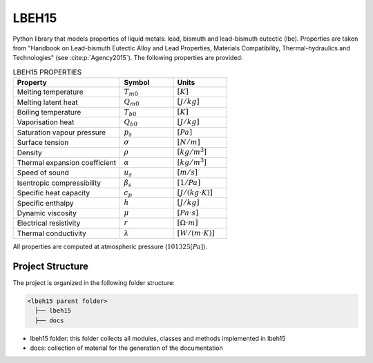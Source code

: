 ======
LBEH15
======

Python library that models properties of liquid metals: lead, bismuth and lead-bismuth eutectic (lbe).
Properties are taken from "Handbook on Lead-bismuth Eutectic Alloy and Lead Properties, Materials Compatibility, Thermal-hydraulics and Technologies"
(see :cite:p:`Agency2015`). The following properties are provided: 

.. list-table:: LBEH15 PROPERTIES
   :widths: 50 25 25
   :header-rows: 1

   * - Property
     - Symbol
     - Units
   * - Melting temperature
     - :math:`T_{m0}`
     - :math:`[K]`
   * - Melting latent heat
     - :math:`Q_{m0}`
     - :math:`[J/kg]`
   * - Boiling temperature
     - :math:`T_{b0}`
     - :math:`[K]`
   * - Vaporisation heat
     - :math:`Q_{b0}`
     - :math:`[J/kg]`
   * - Saturation vapour pressure
     - :math:`p_s`
     - :math:`[Pa]`
   * - Surface tension
     - :math:`\sigma`
     - :math:`[N/m]`
   * - Density
     - :math:`\rho`
     - :math:`[kg/m^3]`
   * - Thermal expansion coefficient
     - :math:`\alpha`
     - :math:`[kg/m^3]`
   * - Speed of sound
     - :math:`u_s`
     - :math:`[m/s]`
   * - Isentropic compressibility
     - :math:`\beta_s`
     - :math:`[1/Pa]`
   * - Specific heat capacity
     - :math:`c_p`
     - :math:`[J/(kg{\cdot}K)]`
   * - Specific enthalpy
     - :math:`h`
     - :math:`[J/kg]`
   * - Dynamic viscosity
     - :math:`\mu`
     - :math:`[Pa{\cdot}s]`
   * - Electrical resistivity
     - :math:`r`
     - :math:`[{\Omega}{\cdot}m]`
   * - Thermal conductivity
     - :math:`\lambda`
     - :math:`[W/(m{\cdot}K)]`

All properties are computed at atmospheric pressure (:math:`101325 [Pa]`).

Project Structure
*****************
The project is organized in the following folder structure:

.. code:: bash

  <lbeh15 parent folder>
    ├── lbeh15
    ├── docs

- lbeh15 folder: this folder collects all modules, classes and methods implemented in lbeh15
- docs: collection of material for the generation of the documentation